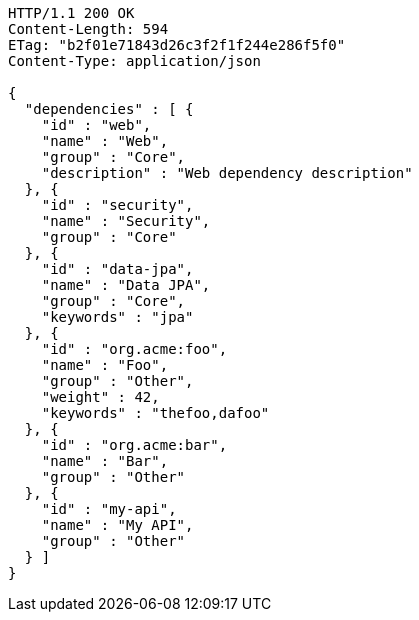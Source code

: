 [source,http,options="nowrap"]
----
HTTP/1.1 200 OK
Content-Length: 594
ETag: "b2f01e71843d26c3f2f1f244e286f5f0"
Content-Type: application/json

{
  "dependencies" : [ {
    "id" : "web",
    "name" : "Web",
    "group" : "Core",
    "description" : "Web dependency description"
  }, {
    "id" : "security",
    "name" : "Security",
    "group" : "Core"
  }, {
    "id" : "data-jpa",
    "name" : "Data JPA",
    "group" : "Core",
    "keywords" : "jpa"
  }, {
    "id" : "org.acme:foo",
    "name" : "Foo",
    "group" : "Other",
    "weight" : 42,
    "keywords" : "thefoo,dafoo"
  }, {
    "id" : "org.acme:bar",
    "name" : "Bar",
    "group" : "Other"
  }, {
    "id" : "my-api",
    "name" : "My API",
    "group" : "Other"
  } ]
}
----